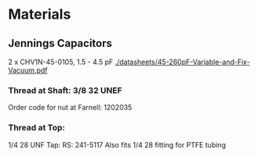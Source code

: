 * Materials
** Jennings Capacitors
2 x CHV1N-45-0105, 1.5 - 4.5 pF
[[./datasheets/45-260pF-Variable-and-Fix-Vacuum.pdf]]

*** Thread at Shaft: 3/8 32 UNEF
Order code for nut at Farnell: 1202035 


*** Thread at Top: 
1/4 28 UNF Tap: RS: 241-5117
Also fits 1/4 28 fitting for PTFE tubing


